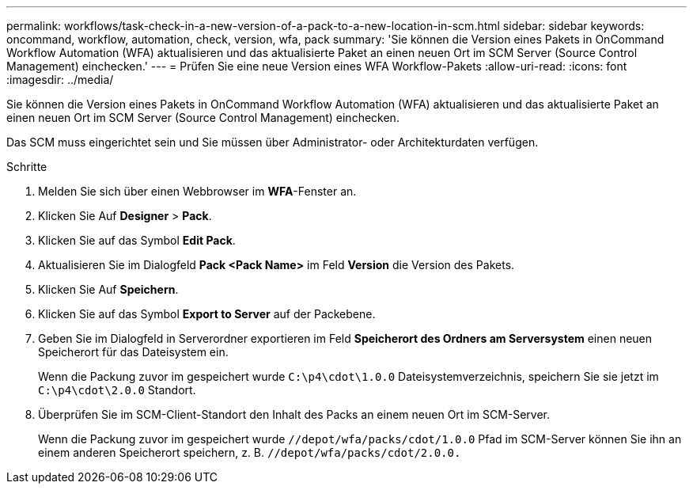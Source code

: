 ---
permalink: workflows/task-check-in-a-new-version-of-a-pack-to-a-new-location-in-scm.html 
sidebar: sidebar 
keywords: oncommand, workflow, automation, check, version, wfa, pack 
summary: 'Sie können die Version eines Pakets in OnCommand Workflow Automation (WFA) aktualisieren und das aktualisierte Paket an einen neuen Ort im SCM Server (Source Control Management) einchecken.' 
---
= Prüfen Sie eine neue Version eines WFA Workflow-Pakets
:allow-uri-read: 
:icons: font
:imagesdir: ../media/


[role="lead"]
Sie können die Version eines Pakets in OnCommand Workflow Automation (WFA) aktualisieren und das aktualisierte Paket an einen neuen Ort im SCM Server (Source Control Management) einchecken.

Das SCM muss eingerichtet sein und Sie müssen über Administrator- oder Architekturdaten verfügen.

.Schritte
. Melden Sie sich über einen Webbrowser im *WFA*-Fenster an.
. Klicken Sie Auf *Designer* > *Pack*.
. Klicken Sie auf das Symbol *Edit Pack*.
. Aktualisieren Sie im Dialogfeld *Pack <Pack Name>* im Feld *Version* die Version des Pakets.
. Klicken Sie Auf *Speichern*.
. Klicken Sie auf das Symbol *Export to Server* auf der Packebene.
. Geben Sie im Dialogfeld in Serverordner exportieren im Feld *Speicherort des Ordners am Serversystem* einen neuen Speicherort für das Dateisystem ein.
+
Wenn die Packung zuvor im gespeichert wurde `C:\p4\cdot\1.0.0` Dateisystemverzeichnis, speichern Sie sie jetzt im `C:\p4\cdot\2.0.0` Standort.

. Überprüfen Sie im SCM-Client-Standort den Inhalt des Packs an einem neuen Ort im SCM-Server.
+
Wenn die Packung zuvor im gespeichert wurde `//depot/wfa/packs/cdot/1.0.0` Pfad im SCM-Server können Sie ihn an einem anderen Speicherort speichern, z. B. `//depot/wfa/packs/cdot/2.0.0.`


